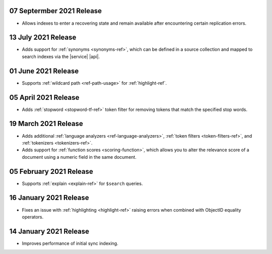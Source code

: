 .. _fts20210907: 

07 Septermber 2021 Release
~~~~~~~~~~~~~~~~~~~~~~~~~~

- Allows indexes to enter a recovering state and remain available after encountering certain 
  replication errors.

.. _fts20210713: 

13 July 2021 Release
~~~~~~~~~~~~~~~~~~~~~

- Adds support for :ref:`synonyms <synonyms-ref>`, which can be defined 
  in a source collection and mapped to search indexes via the |service| 
  |api|.

.. _fts20210601: 

01 June 2021 Release
~~~~~~~~~~~~~~~~~~~~~

- Supports :ref:`wildcard path <ref-path-usage>` for 
  :ref:`highlight-ref`.

.. _fts20210405: 

05 April 2021 Release
~~~~~~~~~~~~~~~~~~~~~

- Adds :ref:`stopword <stopword-tf-ref>` token filter for removing 
  tokens that match the specified stop words. 

.. _fts20210319: 

19 March 2021 Release
~~~~~~~~~~~~~~~~~~~~~

- Adds additional :ref:`language analyzers <ref-language-analyzers>`, 
  :ref:`token filters <token-filters-ref>`, and :ref:`tokenizers 
  <tokenizers-ref>`.
- Adds support for :ref:`function scores <scoring-function>`, which 
  allows you to alter the relevance score of a document using a numeric 
  field in the same document.

.. _fts20210205:

05 February 2021 Release 
~~~~~~~~~~~~~~~~~~~~~~~~

- Supports :ref:`explain <explain-ref>` for ``$search`` queries. 

.. _fts20210116:

16 January 2021 Release
~~~~~~~~~~~~~~~~~~~~~~~

- Fixes an issue with :ref:`highlighting <highlight-ref>` raising errors
  when combined with ObjectID equality operators.

.. _fts20210114:

14 January 2021 Release
~~~~~~~~~~~~~~~~~~~~~~~

- Improves performance of initial sync indexing.
